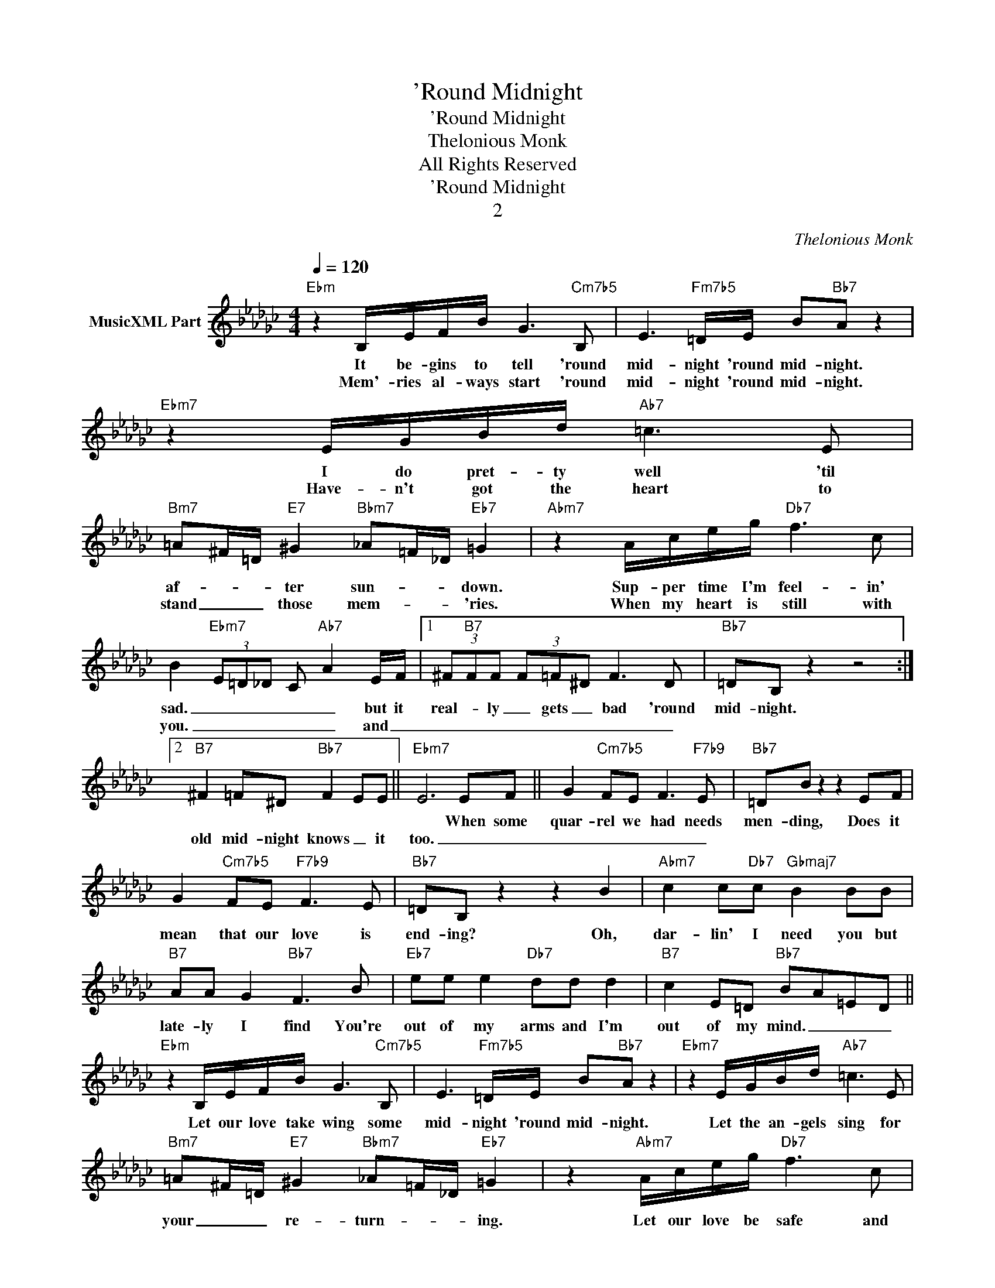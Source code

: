 X:1
T:'Round Midnight
T:'Round Midnight
T:Thelonious Monk
T:All Rights Reserved
T:'Round Midnight
T:2
C:Thelonious Monk
Z:All Rights Reserved
L:1/8
Q:1/4=120
M:4/4
K:Gb
V:1 treble nm="MusicXML Part"
%%MIDI program 0
V:1
"Ebm" z2 B,/E/F/B/ G3"Cm7b5" B, | E3"Fm7b5" =D/E/ B"Bb7"A z2 |"Ebm7" z2 E/G/B/d/"Ab7" =c3 E | %3
w: It be- gins to tell 'round|mid- night 'round mid- night.|I do pret- ty well 'til|
w: Mem'- ries al- ways start 'round|mid- night 'round mid- night.|Have- n't got the heart to|
"Bm7" =A^F/=D/"E7" ^G2"Bbm7" _A=F/_D/"Eb7" =G2 |"Abm7" z2 A/c/e/g/"Db7" f3 c | %5
w: af- * * ter sun- * * down.|Sup- per time I'm feel- in'|
w: stand _ _ those mem- * * 'ries.|When my heart is still with|
 B2"Ebm7" (3E=D_D C"Ab7" A2 E/F/ |1 (3^F"B7"FF (3F=F^D F3 D |"Bb7" =DB, z2 z4 :|2 %8
w: sad. _ _ _ _ _ but it|real- * ly _ gets _ bad 'round|mid- night.|
w: you. _ _ _ _ _ and _|_ _ _ _ _ _ _ _||
"B7" ^F2 =F^D"Bb7" F2 EE ||"Ebm7" E6 EF || G2"Cm7b5" FE F3"F7b9" E |"Bb7" =DB z2 z2 EF | %12
w: |* When some|quar- rel we had needs|men- ding, Does it|
w: old mid- night knows _ it|too. _ _|_ _ _ _ _||
 G2"Cm7b5" FE"F7b9" F3 E |"Bb7" =DB, z2 z2 B2 |"Abm7" c2 c"Db7"c"Gbmaj7" B2 BB | %15
w: mean that our love is|end- ing? Oh,|dar- lin' I need you but|
w: |||
"B7" AA G2"Bb7" F3 B |"Eb7" ee e2"Db7" dd d2 |"B7" c2 E=D"Bb7" BA=ED || %18
w: late- ly I find You're|out of my arms and I'm|out of my mind. _ _ _|
w: |||
"Ebm" z2 B,/E/F/B/ G3"Cm7b5" B, | E3"Fm7b5" =D/E/ B"Bb7"A z2 |"Ebm7" z2 E/G/B/d/"Ab7" =c3 E | %21
w: Let our love take wing some|mid- night 'round mid- night.|Let the an- gels sing for|
w: |||
"Bm7" =A^F/=D/"E7" ^G2"Bbm7" _A=F/_D/"Eb7" =G2 | z2"Abm7" A/c/e/g/"Db7" f3 c | %23
w: your _ _ re- turn- * * ing.|Let our love be safe and|
w: ||
 B2"Ebm7" (3E=D_D C"Ab7" A2 E/F/ |"B7" ^F2 =F^D"Bb7" F2 E_D |"Ebm7" E8 |] %26
w: sound. _ _ _ _ _ When old|mid- * * night comes a-|round.|
w: |||

